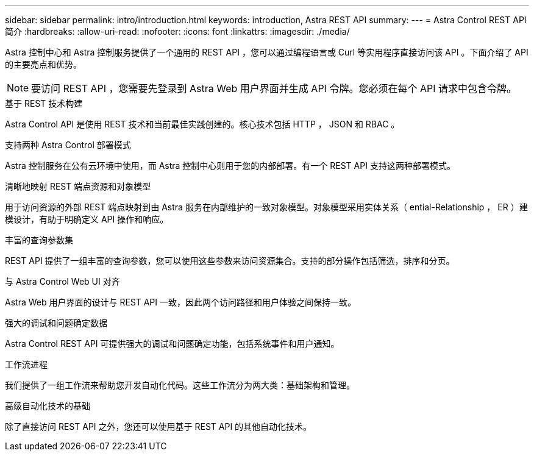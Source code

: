 ---
sidebar: sidebar 
permalink: intro/introduction.html 
keywords: introduction, Astra REST API 
summary:  
---
= Astra Control REST API 简介
:hardbreaks:
:allow-uri-read: 
:nofooter: 
:icons: font
:linkattrs: 
:imagesdir: ./media/


[role="lead"]
Astra 控制中心和 Astra 控制服务提供了一个通用的 REST API ，您可以通过编程语言或 Curl 等实用程序直接访问该 API 。下面介绍了 API 的主要亮点和优势。


NOTE: 要访问 REST API ，您需要先登录到 Astra Web 用户界面并生成 API 令牌。您必须在每个 API 请求中包含令牌。

.基于 REST 技术构建
Astra Control API 是使用 REST 技术和当前最佳实践创建的。核心技术包括 HTTP ， JSON 和 RBAC 。

.支持两种 Astra Control 部署模式
Astra 控制服务在公有云环境中使用，而 Astra 控制中心则用于您的内部部署。有一个 REST API 支持这两种部署模式。

.清晰地映射 REST 端点资源和对象模型
用于访问资源的外部 REST 端点映射到由 Astra 服务在内部维护的一致对象模型。对象模型采用实体关系（ ential-Relationship ， ER ）建模设计，有助于明确定义 API 操作和响应。

.丰富的查询参数集
REST API 提供了一组丰富的查询参数，您可以使用这些参数来访问资源集合。支持的部分操作包括筛选，排序和分页。

.与 Astra Control Web UI 对齐
Astra Web 用户界面的设计与 REST API 一致，因此两个访问路径和用户体验之间保持一致。

.强大的调试和问题确定数据
Astra Control REST API 可提供强大的调试和问题确定功能，包括系统事件和用户通知。

.工作流进程
我们提供了一组工作流来帮助您开发自动化代码。这些工作流分为两大类：基础架构和管理。

.高级自动化技术的基础
除了直接访问 REST API 之外，您还可以使用基于 REST API 的其他自动化技术。
